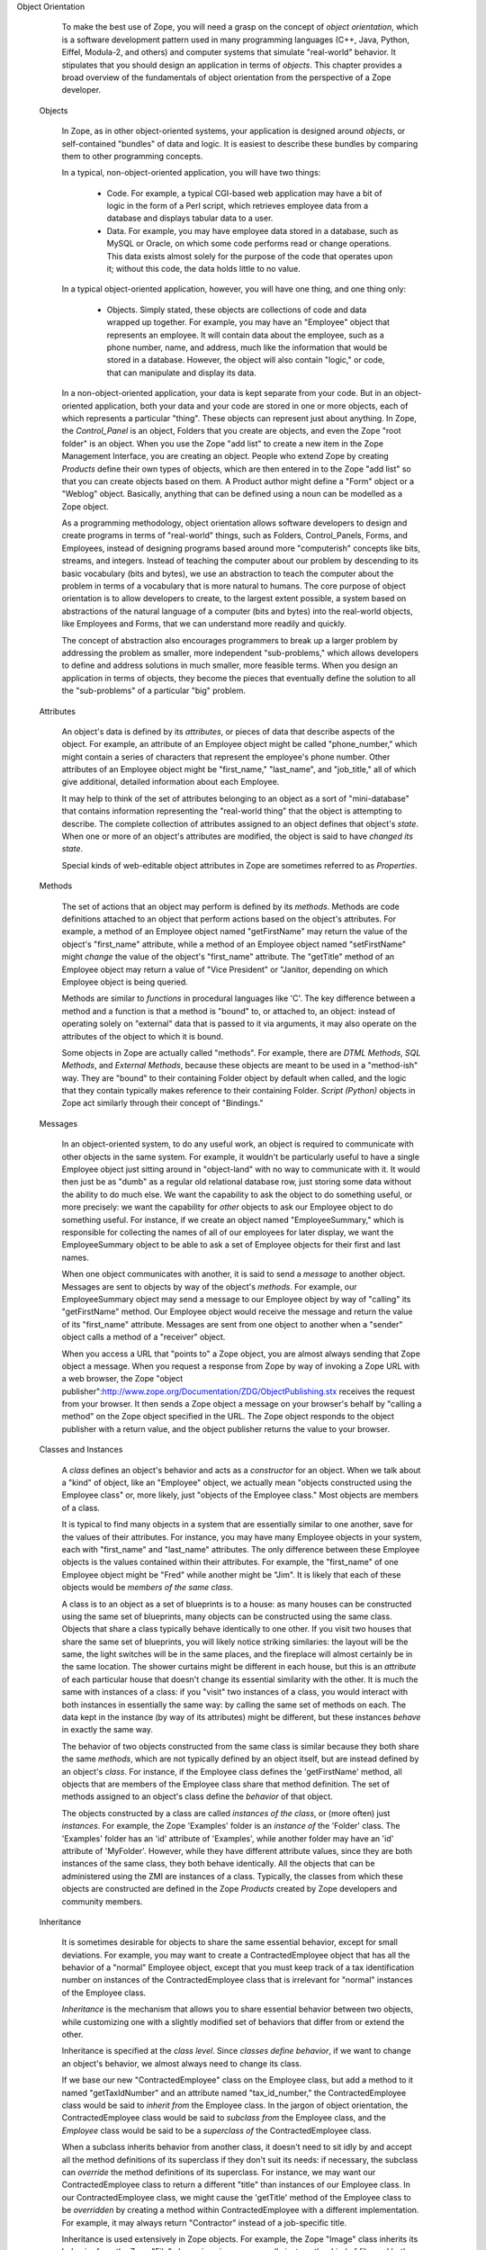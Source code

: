 Object Orientation

    To make the best use of Zope, you will need a grasp on the concept of *object orientation*, which is a software development pattern used in many programming languages (C++, Java, Python, Eiffel, Modula-2, and others) and computer systems that simulate "real-world" behavior.  It stipulates that you should design an application in terms of *objects*.  This chapter provides a broad overview of the fundamentals of object orientation from the perspective of a Zope developer.

  Objects

    In Zope, as in other object-oriented systems, your application is designed around *objects*, or self-contained "bundles" of data and logic.  It is easiest to describe these bundles by comparing them to other programming concepts.

    In a typical, non-object-oriented application, you will have two things:

      - Code.  For example, a typical CGI-based web application may have a bit of logic in the form of a Perl script, which retrieves employee data from a database and displays tabular data to a user.

      - Data.  For example, you may have employee data stored in a database, such as MySQL or Oracle, on which some code performs read or change operations.  This data exists almost solely for the purpose of the code that operates upon it; without this code, the data holds little to no value.

    In a typical object-oriented application, however, you will have one thing, and one thing only:

      - Objects.  Simply stated, these objects are collections of code and data wrapped up together.  For example, you may have an "Employee" object that represents an employee.  It will contain data about the employee, such as a phone number, name, and address, much like the information that would be stored in a database.  However, the object will also contain "logic," or  code, that can manipulate and display its data.

    In a non-object-oriented application, your data is kept separate from your code.  But in an object-oriented application, both your data and your code are stored in one or more objects, each of which represents a particular "thing".  These objects can represent just about anything.  In Zope, the *Control_Panel* is an object, Folders that you create are objects, and even the Zope "root folder" is an object.  When you use the Zope "add list" to create a new item in the Zope Management Interface, you are creating an object.  People who extend Zope by creating *Products* define their own types of objects, which are then entered in to the Zope "add list" so that  you can create objects based on them.  A Product author might define a "Form" object or a "Weblog" object.  Basically, anything that can be defined  using a noun can be modelled as a Zope object.

    As a programming methodology, object orientation allows software developers to design and create programs in terms of "real-world" things, such as  Folders, Control_Panels, Forms, and Employees, instead of designing programs based around more "computerish" concepts like bits, streams, and integers.  Instead of teaching the computer about our problem by descending to its basic vocabulary (bits and bytes), we use an abstraction to teach the computer about the problem in terms of a vocabulary that is more natural to humans.  The core purpose of object orientation is to allow developers to create, to the largest extent possible, a system based on abstractions of the natural language of a computer (bits and bytes) into the real-world objects, like Employees and Forms, that we can understand more readily and quickly.

    The concept of abstraction also encourages programmers to break up a larger problem by addressing the problem as smaller, more independent "sub-problems," which allows developers to define and address solutions in much smaller, more feasible terms.  When you design an application in terms of objects, they become the pieces that eventually define the solution to all the "sub-problems" of a particular "big" problem.

  Attributes

    An object's data is defined by its *attributes*, or pieces of data that describe aspects of the object.  For example, an attribute of an Employee object might be called "phone_number," which might contain a series of characters that represent the employee's phone number.  Other attributes of an Employee object might be "first_name," "last_name", and "job_title," all of which give additional, detailed information about each Employee.

    It may help to think of the set of attributes belonging to an object as a sort of "mini-database" that contains information representing the "real-world thing" that the object is attempting to describe.  The complete collection of attributes assigned to an object defines that object's *state*.  When one or more of an object's attributes are modified, the object is said to have *changed its state*.

    Special kinds of web-editable object attributes in Zope are sometimes referred to as *Properties*.

  Methods

    The set of actions that an object may perform is defined by its *methods*.  Methods are code definitions attached to an object that perform actions based on the object's attributes.  For example, a method of an Employee object named "getFirstName" may return the value of the object's "first_name" attribute, while a method of an Employee object named "setFirstName" might *change* the value of the object's "first_name" attribute.  The "getTitle" method of an Employee object may return a value of "Vice President" or "Janitor, depending on which Employee object is being queried.

    Methods are similar to *functions* in procedural languages like 'C'.  The key difference between a method and a function is that a method is "bound" to, or attached to, an object: instead of operating solely on "external" data that is passed to it via arguments, it may also operate on the attributes of the object to which it is bound.

    Some objects in Zope are actually called "methods".  For example, there are *DTML Methods*, *SQL Methods*, and *External Methods*, because these objects are meant to be used in a "method-ish" way.  They are "bound" to their containing Folder object by default when called, and the logic that they contain typically makes reference to their containing Folder.  *Script (Python)* objects in Zope act similarly through their concept of "Bindings."

  Messages

    In an object-oriented system, to do any useful work, an object is required to communicate with other objects in the same system. For example, it wouldn't be particularly useful to have a single Employee object just sitting around in "object-land" with no way to communicate with it.  It would then just be as "dumb" as a regular old relational database row, just storing some data without the ability to do much else.  We want the capability to ask the object to do something useful, or more precisely: we want the capability for *other* objects to ask our Employee object to do something useful.  For instance, if we create an object named "EmployeeSummary," which is responsible for collecting the names of all of our employees for later display, we want the EmployeeSummary object to be able to ask a set of Employee objects for their first and last names.

    When one object communicates with another, it is said to send a *message* to another object.  Messages are sent to objects by way of the object's *methods*.  For example, our EmployeeSummary object may send a message to our Employee object by way of "calling" its "getFirstName" method.  Our Employee object would receive the message and return the value of its "first_name" attribute.  Messages are sent from one object to another when a "sender" object calls a method of a "receiver" object.

    When you access a URL that "points to" a Zope object, you are almost always sending that Zope object a message.  When you request a response from Zope by way of invoking a Zope URL with a web browser, the Zope "object publisher":http://www.zope.org/Documentation/ZDG/ObjectPublishing.stx receives the request from your browser.  It then sends a Zope object a message on your browser's behalf by "calling a method" on the Zope object specified in the URL.  The Zope object responds to the object publisher with a return value, and the object publisher returns the value to your browser.

  Classes and Instances

    A *class* defines an object's behavior and acts as a *constructor* for an object.  When we talk about a "kind" of object, like an "Employee" object, we actually mean "objects constructed using the Employee class" or, more likely, just "objects of the Employee class."  Most objects are members of a class.

    It is typical to find many objects in a system that are essentially similar to one another, save for the values of their attributes.  For instance, you may have many Employee objects in your system, each with "first_name" and "last_name" attributes. The only difference between these Employee objects is the values contained within their attributes.  For example, the "first_name" of one Employee object might be "Fred" while another might be "Jim".  It is likely that each of these objects would be *members of the same class*.

    A class is to an object as a set of blueprints is to a house: as many houses can be constructed using the same set of blueprints, many objects can be constructed using the same class. Objects that share a class typically behave identically to one other.  If you visit two houses that share the same set of blueprints, you will likely notice striking similaries: the layout will be the same, the light switches will be in the same places, and the fireplace will almost certainly be in the same location.  The shower curtains might be different in each house, but this is an *attribute* of each particular house that doesn't change its essential similarity with the other.  It is much the same with instances of a class: if you "visit" two instances of a class, you would interact with both instances in essentially the same way: by calling the same set of methods on each.  The data kept in the instance (by way of its attributes) might be different, but these instances *behave* in exactly the same way.

    The behavior of two objects constructed from the same class is similar because they both share the same *methods*, which are not typically defined by an object itself, but are instead defined by an object's *class*.  For instance, if the Employee class defines the 'getFirstName' method, all objects that are members of the Employee class share that method definition.  The set of methods assigned to an object's class define the *behavior* of that object.

    The objects constructed by a class are called *instances of the class*, or (more often) just *instances*.  For example, the Zope 'Examples' folder is an *instance of* the 'Folder' class. The 'Examples' folder has an 'id' attribute of 'Examples', while another folder may have an 'id' attribute of 'MyFolder'.  However, while they have different attribute values, since they are both instances of the same class, they both behave identically.  All the objects that can be administered using the ZMI are instances of a class.  Typically, the classes from which these objects are constructed are defined in the Zope *Products* created by Zope developers and community members.

  Inheritance

    It is sometimes desirable for objects to share the same essential behavior, except for small deviations.  For example, you may want to create a ContractedEmployee object that has all the behavior of a "normal" Employee object, except that you must keep track of a tax identification number on instances of the ContractedEmployee class that is irrelevant for "normal" instances of the Employee class.

    *Inheritance* is the mechanism that allows you to share essential behavior between two objects, while customizing one with a slightly modified set of behaviors that differ from or extend the other.

    Inheritance is specified at the *class level*.  Since *classes define behavior*, if we want to change an object's behavior, we almost always need to change its class.

    If we base our new "ContractedEmployee" class on the Employee class, but add a method to it named "getTaxIdNumber" and an attribute named "tax_id_number," the ContractedEmployee class would be said to *inherit from* the Employee class.  In the jargon of object orientation, the ContractedEmployee class would be said to *subclass from* the Employee class, and the *Employee* class would be said to be a *superclass of* the ContractedEmployee class.

    When a subclass inherits behavior from another class, it doesn't need to sit idly by and accept all the method definitions of its superclass if they don't suit its needs: if necessary, the subclass can *override* the method definitions of its superclass.  For instance, we may want our ContractedEmployee class to return a different "title" than instances of our Employee class.  In our ContractedEmployee class, we might cause the 'getTitle' method of the Employee class to be *overridden* by creating a method within ContractedEmployee with a different implementation.  For example, it may always return "Contractor" instead of a job-specific title.

    Inheritance is used extensively in Zope objects.  For example, the Zope "Image" class inherits its behavior from the Zope "File" class, since images are really just another kind of file, and both classes share many behavior requirements.  But the "Image" class adds a bit of behavior that allows it to "render itself inline" by printing its content within HTML tags, instead of causing a file download.  It does this by *overriding* the 'index_html' method of the File class.

  Object Lifetimes

    Object instances have a specific *lifetime*, which is typically controlled by either a programmer or a user of the system in which the objects "live".

    Instances of web-manageable objects in Zope, such as Files, Folders, and DTML Methods, span from the time the user creates them until they are deleted. You will often hear these kinds of objects described as *persistent* objects.  These objects are stored in Zope's object database (the ZODB).

    Other Zope object instances have different lifetimes: some object instances last for a "programmer-controlled" period of time.  For instance, the object that represents a web request in Zope (often called REQUEST) has a well-defined lifetime, which lasts from the moment the object publisher receives the request from a remote browser, until a response is sent back to that browser, after which it is destroyed automatically.  Zope "session data" objects have another well-defined lifetime, which spans from the time  a programmer creates one on behalf of the user via code, until such time that the system (on behalf of the programmer or site administrator) deems it necessary to throw away the object in order to conserve space, or to indicate an "end" to the user's session.  This is defined by default as 20 minutes of "inactivity" by the user for whom the object was created.

  Summary

    Zope is an object-oriented development environment.  Understanding Zope fully requires a grasp of the basic concepts of object orientation, including attributes, methods, classes, and inheritance, before setting out on a "for-production" Zope development project.

    For a more lighthearted description of what object orientation is and how it relates to Zope, see Chris McDonough's "Gain Zope Enlightenment by Grokking Object Orientation":http://www.zope.org/Members/mcdonc/HowTos/gainenlightenment. For a more comprehensive treatment on the subject of object orientation, buy and read "The Object Primer":http://www.ambysoft.com/theObjectPrimer.html by Scott Ambler.  There are also excellent object orientation tutorials available on the Internet.  See "The Essence of Objects chapter":http://www.objectcentral.com/oobook/Chapter2.html of the book "The Essence of Object Oriented Programming with Java and UML," or the extensive "Object FAQ":http://www.objectfaq.com/oofaq2/ .